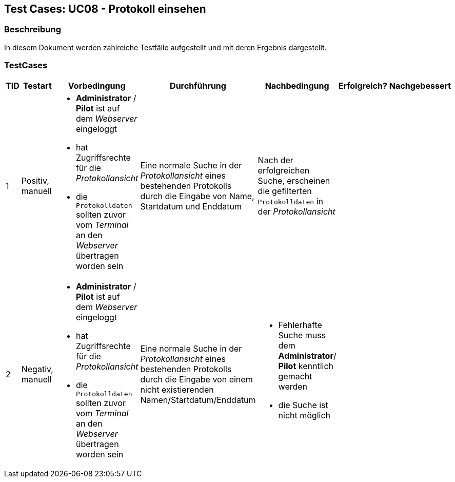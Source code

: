 == Test Cases: UC08 - Protokoll einsehen
// Platzhalter für weitere Dokumenten-Attribute


=== Beschreibung

In diesem Dokument werden zahlreiche Testfälle aufgestellt und mit deren Ergebnis dargestellt.

=== TestCases

[%header, cols=7*]
|===
|TID
|Testart
|Vorbedingung
|Durchführung
|Nachbedingung
|Erfolgreich?
|Nachgebessert

|1
|Positiv, manuell
a|* *Administrator* / *Pilot* ist auf dem _Webserver_ eingeloggt
* hat Zugriffsrechte für die _Protokollansicht_
* die `Protokolldaten` sollten zuvor vom _Terminal_ an den _Webserver_ übertragen worden sein
|Eine normale Suche in der _Protokollansicht_ eines bestehenden Protokolls durch die Eingabe von Name, Startdatum und Enddatum 
|Nach der erfolgreichen Suche, erscheinen die gefilterten `Protokolldaten` in der _Protokollansicht_
|
|

|2
|Negativ, manuell
a|* *Administrator* / *Pilot* ist auf dem _Webserver_ eingeloggt
* hat Zugriffsrechte für die _Protokollansicht_
* die `Protokolldaten` sollten zuvor vom _Terminal_ an den _Webserver_ übertragen worden sein
|Eine normale Suche in der _Protokollansicht_ eines bestehenden Protokolls durch die Eingabe von einem nicht existierenden Namen/Startdatum/Enddatum 
a|* Fehlerhafte Suche muss dem *Administrator*/ *Pilot* kenntlich gemacht werden
*  die Suche ist nicht möglich
|
|


|===
